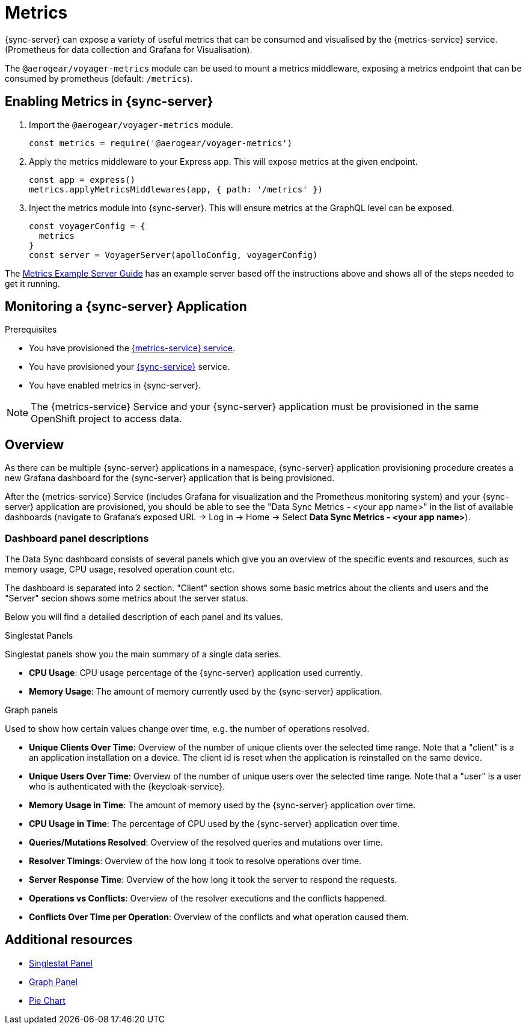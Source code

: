 = Metrics

{sync-server} can expose a variety of useful metrics that can be consumed and visualised by the {metrics-service} service. (Prometheus for data collection and Grafana for Visualisation).

The `@aerogear/voyager-metrics` module can be used to mount a metrics middleware, exposing a metrics endpoint that can be consumed by prometheus (default: `/metrics`).

== Enabling Metrics in {sync-server}

. Import the `@aerogear/voyager-metrics` module.
+
[source,javascript]
----
const metrics = require('@aerogear/voyager-metrics')
----

. Apply the metrics middleware to your Express app. This will expose metrics at the given endpoint.
+
[source,javascript]
----
const app = express()
metrics.applyMetricsMiddlewares(app, { path: '/metrics' })
----

. Inject the metrics module into {sync-server}. This will ensure metrics at the GraphQL level can be exposed.
+
[source,javascript]
----
const voyagerConfig = {
  metrics
}
const server = VoyagerServer(apolloConfig, voyagerConfig)
----

The link:https://github.com/aerogear/voyager-server/blob/master/examples/metrics[Metrics Example Server Guide] has an example server based off the instructions above and shows all of the steps needed to get it running.

// include::../metrics/monitoring-sync.adoc[leveloffset=2]
== Monitoring a {sync-server} Application

.Prerequisites

* You have provisioned the xref:mobile-metrics.adoc[{metrics-service} service].
* You have provisioned your xref:data-sync.adoc#sync-server-openshift[{sync-service}] service.
* You have enabled metrics in {sync-server}.

NOTE: The {metrics-service} Service and your {sync-server} application must be provisioned in the same OpenShift project to access data.

== Overview

As there can be multiple {sync-server} applications in a namespace, {sync-server} application provisioning procedure creates a new Grafana dashboard for the {sync-server} application
that is being provisioned.

After the {metrics-service} Service (includes Grafana for visualization and the Prometheus monitoring system) and your {sync-server} application are provisioned,
you should be able to see the "Data Sync Metrics - <your app name>" in the list of available dashboards (navigate to Grafana's exposed URL -> Log in ->
Home -> Select *Data Sync Metrics - <your app name>*).

=== Dashboard panel descriptions

The Data Sync dashboard consists of several panels which give you an overview of the specific
events and resources, such as memory usage, CPU usage, resolved operation count etc.

The dashboard is separated into 2 section. "Client" section shows some basic metrics about the clients and users and the "Server" secion shows some metrics about the server status.

Below you will find a detailed description of each panel and its values.

.Singlestat Panels

Singlestat panels show you the main summary of a single data series.

* *CPU Usage*: CPU usage percentage of the {sync-server} application used currently.

* *Memory Usage*: The amount of memory currently used by the {sync-server} application.

.Graph panels

Used to show how certain values change over time, e.g. the number of operations resolved.

* *Unique Clients Over Time*: Overview of the number of unique clients over the selected time range. Note that a "client" is a an application installation on a device.
  The client id is reset when the application is reinstalled on the same device.

* *Unique Users Over Time*: Overview of the number of unique users over the selected time range. Note that a "user" is a user who is authenticated with the {keycloak-service}.

* *Memory Usage in Time*: The amount of memory used by the {sync-server} application over time.

* *CPU Usage in Time*: The percentage of CPU used by the {sync-server} application over time.

* *Queries/Mutations Resolved*: Overview of the resolved queries and mutations over time.

* *Resolver Timings*: Overview of the how long it took to resolve operations over time.

* *Server Response Time*: Overview of the how long it took the server to respond the requests.

* *Operations vs Conflicts*: Overview of the resolver executions and the conflicts happened.

* *Conflicts Over Time per Operation*: Overview of the conflicts and what operation caused them.


== Additional resources

* link:http://docs.grafana.org/features/panels/singlestat/#singlestat-panel[Singlestat Panel]
* link:http://docs.grafana.org/features/panels/graph/#graph-panel[Graph Panel]
* link:https://grafana.com/plugins/grafana-piechart-panel[Pie Chart]

